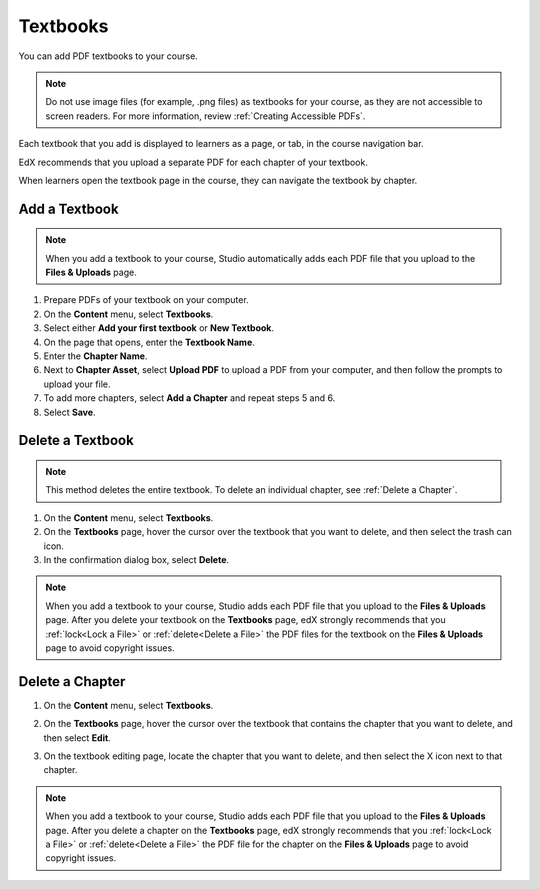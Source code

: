 .. _Adding Textbooks:

###########################
Textbooks
###########################

You can add PDF textbooks to your course.

.. note::
 Do not use image files (for example, .png files) as textbooks for your course,
 as they are not accessible to screen readers. For more information, review
 :ref:`Creating Accessible PDFs`.

Each textbook that you add is displayed to learners as a page, or tab, in the
course navigation bar.

EdX recommends that you upload a separate PDF for each chapter of your
textbook.

When learners open the textbook page in the course, they can navigate
the textbook by chapter.

.. image:: ../../../shared/Images/textbook_chapters.png
 :alt: Image of a textbook in a course.
 :width: 600

*****************
Add a Textbook
*****************

.. note::
   When you add a textbook to your course, Studio automatically adds each PDF
   file that you upload to the **Files & Uploads** page.

#. Prepare PDFs of your textbook on your computer.

#. On the **Content** menu, select **Textbooks**.

#. Select either **Add your first textbook** or **New Textbook**.

#. On the page that opens, enter the **Textbook Name**.

#. Enter the **Chapter Name**.

#. Next to **Chapter Asset**, select **Upload PDF** to upload a PDF from your
   computer, and then follow the prompts to upload your file.

#. To add more chapters, select **Add a Chapter** and repeat steps 5 and 6.

#. Select **Save**.

.. _Delete a Textbook:

*****************
Delete a Textbook
*****************

.. note::
   This method deletes the entire textbook. To delete an individual chapter,
   see :ref:`Delete a Chapter`.

#. On the **Content** menu, select **Textbooks**.

#. On the **Textbooks** page, hover the cursor over the textbook that you want
   to delete, and then select the trash can icon.

#. In the confirmation dialog box, select **Delete**.

.. note::
   When you add a textbook to your course, Studio adds each PDF file that you
   upload to the **Files & Uploads** page. After you delete your textbook on
   the **Textbooks** page, edX strongly recommends that you :ref:`lock<Lock a
   File>` or :ref:`delete<Delete a File>` the PDF files for the textbook on
   the **Files & Uploads** page to avoid copyright issues.

.. _Delete a Chapter:

*****************
Delete a Chapter
*****************

#. On the **Content** menu, select **Textbooks**.

#. On the **Textbooks** page, hover the cursor over the textbook that contains
   the chapter that you want to delete, and then select **Edit**.

#. On the textbook editing page, locate the chapter that you want to delete,
   and then select the X icon next to that chapter.

   .. image:: ../../../shared/Images/DeleteChapter.png
	:width: 500
	:alt: Textbook editing page with a callout for the X icon

.. note::
   When you add a textbook to your course, Studio adds each PDF file that you
   upload to the **Files & Uploads** page. After you delete a chapter on the
   **Textbooks** page, edX strongly recommends that you :ref:`lock<Lock a
   File>` or :ref:`delete<Delete a File>` the PDF file for the chapter on the
   **Files & Uploads** page to avoid copyright issues.
